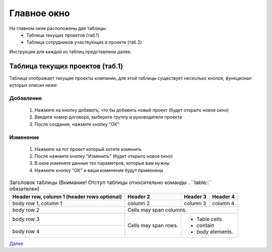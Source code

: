 Главное окно
============

На главном окне расположены две таблицы:
 * Таблица текущих проектов (таб.1)
 * Таблица сотрудников участвующих в проекте (таб.2)

Инструкции для каждой из таблиц представлены далее.

Таблица текущих проектов (таб.1)
--------------------------------

Таблица отображает текущие проекты компании, для этой таблицы существует несколько кнопок, функционал которых описан ниже:

Добавление
~~~~~~~~~~~
 #. Нажмите на кнопку добавить, что бы добавить новый проект (будет открыто новое окно)
 #. Введите номер договора, выберите группу и руководителя проекта
 #. После создания, нажмите кнопку "ОК"

Изменение
~~~~~~~~~~~
 #. Нажмите на тот проект который хотите изменить
 #. После нажмите кнопку "Изменить" (будет открыто новое окно) 
 #. В окне измените данные тех параметров, которые вам нужны
 #. Нажмите кнопку "ОК" и ваши изменения будут применены

.. table:: Заголовок таблицы (Внимание! Отступ таблицы относительно
           команды ..``table::`` обязателен)

    +------------------------+------------+----------+----------+
    | Header row, column 1   | Header 2   | Header 3 | Header 4 |
    | (header rows optional) |            |          |          |
    +========================+============+==========+==========+
    | body row 1, column 1   | column 2   | column 3 | column 4 |
    +------------------------+------------+----------+----------+
    | body row 2             | Cells may span columns.          |
    +------------------------+------------+---------------------+
    | body row 3             | Cells may  | - Table cells       |
    +------------------------+ span rows. | - contain           |
    | body row 4             |            | - body elements.    |
    +------------------------+------------+---------------------+


`Далее <two.html>`_